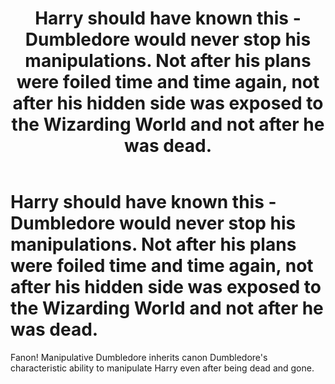 #+TITLE: Harry should have known this - Dumbledore would never stop his manipulations. Not after his plans were foiled time and time again, not after his hidden side was exposed to the Wizarding World and not after he was dead.

* Harry should have known this - Dumbledore would never stop his manipulations. Not after his plans were foiled time and time again, not after his hidden side was exposed to the Wizarding World and not after he was dead.
:PROPERTIES:
:Author: Aardwarkthe2nd
:Score: 8
:DateUnix: 1621357701.0
:DateShort: 2021-May-18
:FlairText: Prompt
:END:
Fanon! Manipulative Dumbledore inherits canon Dumbledore's characteristic ability to manipulate Harry even after being dead and gone.


